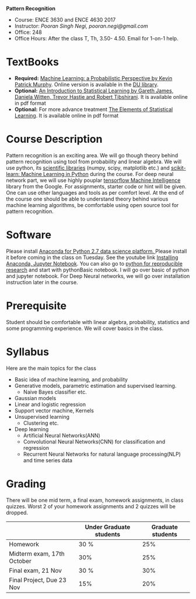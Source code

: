 *Pattern Recognition*
  - Course: ENCE 3630 and ENCE 4630 2017
  - Instructor: /Pooran Singh Negi, pooran.negi@gmail.com/
  - Office: 248
  - Office Hours: After the class T, Th,  3.50- 4.50. Email for 1-on-1 help.
* TextBooks
- *Required:*  [[https://www.cs.ubc.ca/~murphyk/MLbook/][Machine Learning: a Probabilistic Perspective by Kevin Patrick Murphy]]. Online version is available in the [[https://library.du.edu/][DU library]].
- *Optional:* [[http://www-bcf.usc.edu/~gareth/ISL/][An Introduction to Statistical Learning by Gareth James, Daniela Witten, Trevor Hastie and Robert Tibshirani]]. It is available online in pdf format
- *Optional:* For more advance treatment [[https://web.stanford.edu/~hastie/ElemStatLearn/][The Elements of Statistical Learning]]. It is available online in pdf format   
* Course Description
Pattern recognition is an exciting area. We will go though theory behind
pattern recognition using tool from probability and linear algebra.
We will use python, its [[https://www.scipy.org/][scientific libraries]] (numpy, scipy, matplotlib etc.)
and [[http://scikit-learn.org/stable/][scikit-learn: Machine Learning in Python]] during the course. For deep neural network part, we will use
highly pouplar [[https://www.tensorflow.org/][tensorflow Machine Intelligence]] library from the Google. For assignments, starter code  or hint will be given.
One can use other languages and tools as per comfort level. 
At the end of the course one should be able to understand theory behind various
machine learning algorithms, be comfortable using open source tool for pattern recognition.

* Software
Please install [[https://www.anaconda.com/download/][Anaconda for Python 2.7 data science platform. ]]Please install it before coming in the class on Tuesday.
See the youtube link [[https://www.youtube.com/watch?v=OOFONKvaz0A][Installing Anaconda, Jupyter Notebook]].
You can also go to [[https://github.com/psnegi/PythonForReproducibleResearch][python for reproducible research]] and start with pythonBasic notebook.
I will go over basic of python and jupyter notebook. For Deep Neural networks, we will go over installation instruction later in the course.
* Prerequisite
Student should be comfortable with linear algebra, probability, statistics
and some programming experience. We will cover basics in the class.

* Syllabus
Here are the main topics for the class
- Basic idea of machine learning, and probability
- Generative models, parametric estimation and supervised learning.
  - Naive Bayes classifier etc.
- Gaussian models
- Linear and logistic regression
- Support vector machine, Kernels
- Unsupervised learning
  - Clustering etc.
- Deep learning
  - Artificial Neural Networks(ANN)
  - Convolutional Neural Networks(CNN) for classification and regression
  - Recurrent Neural Networks for natural language processing(NLP) and time series data
* Grading
There will be one mid term, a final exam, homework assignments, in class quizzes.
Worst 2 of your homework assignments and 2 quizzes will be dropped.

|----------------------------+-------------------------+-------------------|
|                            | Under Graduate students | Graduate students |
|----------------------------+-------------------------+-------------------|
| Homework                   | 30 %                    |               25% |
|----------------------------+-------------------------+-------------------|
| Midterm exam, 17th October | 30%                     |               25% |
|----------------------------+-------------------------+-------------------|
| Final exam, 21 Nov         | 30 %                    |               30% |
|----------------------------+-------------------------+-------------------|
| Final Project, Due 23 Nov  | 15%                     |               20% |
|----------------------------+-------------------------+-------------------|



